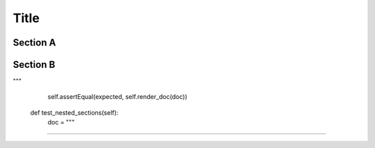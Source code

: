 =======
Title
=======


Section A
-------

Section B
----------


"""
        self.assertEqual(expected, self.render_doc(doc))

    def test_nested_sections(self):
        doc = """

""""